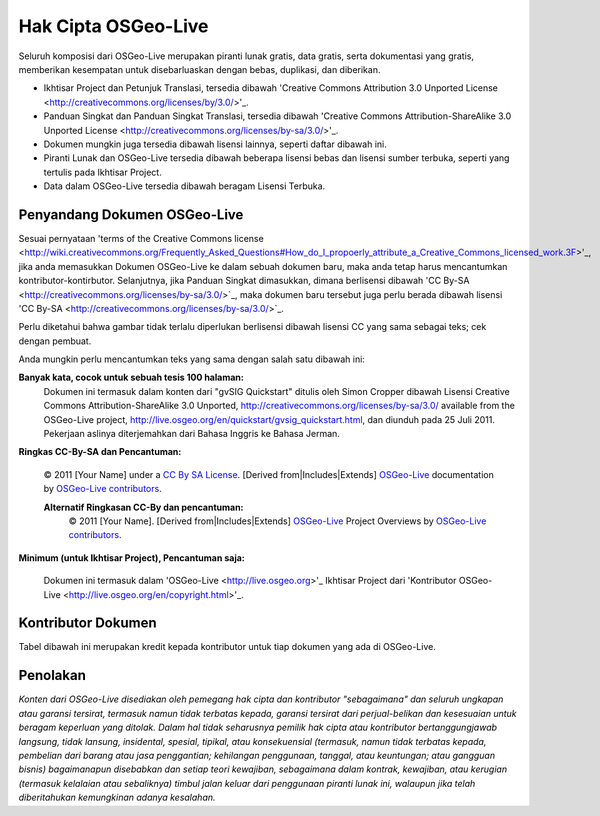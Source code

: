 Hak Cipta OSGeo-Live
================================================================================

Seluruh komposisi dari OSGeo-Live merupakan piranti lunak gratis, data gratis, serta dokumentasi yang gratis, memberikan kesempatan untuk disebarluaskan dengan bebas, duplikasi, dan diberikan.

* Ikhtisar Project dan Petunjuk Translasi, tersedia dibawah 'Creative Commons Attribution 3.0 Unported License <http://creativecommons.org/licenses/by/3.0/>'_.
* Panduan Singkat dan Panduan Singkat Translasi, tersedia dibawah 'Creative Commons Attribution-ShareAlike 3.0 Unported License <http://creativecommons.org/licenses/by-sa/3.0/>'_.
* Dokumen mungkin juga tersedia dibawah lisensi lainnya, seperti daftar dibawah ini.
* Piranti Lunak dan OSGeo-Live tersedia dibawah beberapa lisensi bebas dan lisensi sumber terbuka, seperti yang tertulis pada Ikhtisar Project.
* Data dalam OSGeo-Live tersedia dibawah beragam Lisensi Terbuka.

Penyandang Dokumen OSGeo-Live
--------------------------------------------------------------------------------
Sesuai pernyataan 'terms of the Creative Commons license <http://wiki.creativecommons.org/Frequently_Asked_Questions#How_do_I_propoerly_attribute_a_Creative_Commons_licensed_work.3F>'_, jika anda memasukkan Dokumen OSGeo-Live ke dalam sebuah dokumen baru, maka anda tetap harus mencantumkan kontributor-kontirbutor.
Selanjutnya, jika Panduan Singkat dimasukkan, dimana berlisensi dibawah 'CC By-SA <http://creativecommons.org/licenses/by-sa/3.0/>`_, maka dokumen baru tersebut juga perlu berada dibawah lisensi 'CC By-SA <http://creativecommons.org/licenses/by-sa/3.0/>`_.

Perlu diketahui bahwa gambar tidak terlalu diperlukan berlisensi dibawah lisensi CC yang sama sebagai teks; cek dengan pembuat.

Anda mungkin perlu mencantumkan teks yang sama dengan salah satu dibawah ini:

**Banyak kata, cocok untuk sebuah tesis 100 halaman:**
  |CC-By-SA-med| Dokumen ini termasuk dalam konten dari "gvSIG Quickstart" ditulis oleh Simon Cropper dibawah Lisensi Creative Commons Attribution-ShareAlike 3.0 Unported, http://creativecommons.org/licenses/by-sa/3.0/ available from the OSGeo-Live project, http://live.osgeo.org/en/quickstart/gvsig_quickstart.html, dan diunduh pada 25 Juli 2011. Pekerjaan aslinya diterjemahkan dari Bahasa Inggris ke Bahasa Jerman.

  .. |CC-By-SA-med| image:: /images/logos/CC-By-SA-med.png
    :target: http://creativecommons.org/licenses/by-sa/3.0/

**Ringkas CC-By-SA dan Pencantuman:**
  
  © 2011 [Your Name] under a `CC By SA License <http://creativecommons.org/licenses/by-sa/3.0/>`_.  [Derived from|Includes|Extends] `OSGeo-Live <http://live.osgeo.org>`_ documentation by `OSGeo-Live contributors <http://live.osgeo.org/en/copyright.html>`_.
  
  **Alternatif Ringkasan CC-By dan pencantuman:**
    |CC-By-small| © 2011 [Your Name]. [Derived from|Includes|Extends] `OSGeo-Live <http://live.osgeo.org>`_ Project Overviews by `OSGeo-Live contributors <http://live.osgeo.org/en/copyright.html>`_.

  .. |CC-By-small| image:: /images/logos/CC-By-small.png
    :target: http://creativecommons.org/licenses/by/3.0/
	
**Minimum (untuk Ikhtisar Project), Pencantuman saja:**

  Dokumen ini termasuk dalam 'OSGeo-Live <http://live.osgeo.org>'_ Ikhtisar Project dari 'Kontributor OSGeo-Live <http://live.osgeo.org/en/copyright.html>'_.

Kontributor Dokumen
--------------------------------------------------------------------------------

Tabel dibawah ini merupakan kredit kepada kontributor untuk tiap dokumen yang ada di OSGeo-Live.

.. csv-table:: OSGeo-Live Document Contributors
   :header: "Document", "Author(s)", "Reviewers(s)", "License(s)"
   :file: ../licenses.csv
   
Penolakan
--------------------------------------------------------------------------------

*Konten dari OSGeo-Live disediakan oleh pemegang hak cipta dan kontributor "sebagaimana" dan seluruh ungkapan atau garansi tersirat, termasuk namun tidak terbatas kepada, garansi tersirat dari perjual-belikan dan kesesuaian untuk beragam keperluan yang ditolak.
Dalam hal tidak seharusnya pemilik hak cipta atau kontributor bertanggungjawab langsung, tidak lansung, insidental, spesial, tipikal, atau konsekuensial (termasuk, namun tidak terbatas kepada, pembelian dari barang atau jasa penggantian; kehilangan penggunaan, tanggal, atau keuntungan; atau gangguan bisnis) bagaimanapun disebabkan dan setiap teori kewajiban, sebagaimana dalam kontrak, kewajiban, atau kerugian (termasuk kelalaian atau sebaliknya) timbul jalan keluar dari penggunaan piranti lunak ini, walaupun jika telah diberitahukan kemungkinan adanya kesalahan.*
